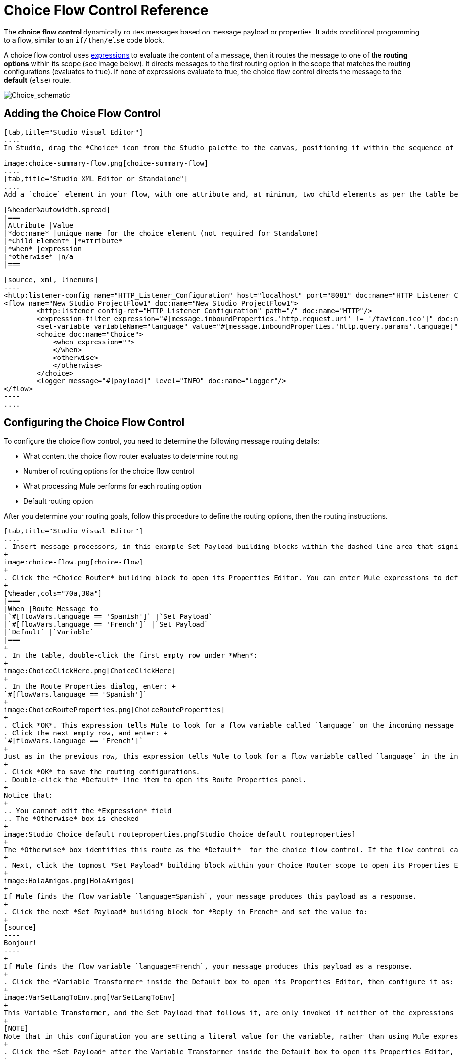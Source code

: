 = Choice Flow Control Reference
:keywords: anypoint, studio, choice, conditional, if, flow control

The *choice flow control* dynamically routes messages based on message payload or properties. It adds conditional programming to a flow, similar to an `if/then/else` code block.

A choice flow control uses link:/mule-user-guide/v/3.8/mule-expression-language-mel[expressions] to evaluate the content of a message, then it routes the message to one of the *routing options* within its scope (see image below). It directs messages to the first routing option in the scope that matches the routing configurations (evaluates to true). If none of expressions evaluate to true, the choice flow control directs the message to the *default* (`else`) route.

image:Choice_schematic.png[Choice_schematic]

== Adding the Choice Flow Control

[tabs]
------
[tab,title="Studio Visual Editor"]
....
In Studio, drag the *Choice* icon from the Studio palette to the canvas, positioning it within the sequence of link:/mule-user-guide/v/3.8/elements-in-a-mule-flow[building blocks] that form the flow (below). 

image:choice-summary-flow.png[choice-summary-flow]
....
[tab,title="Studio XML Editor or Standalone"]
....
Add a `choice` element in your flow, with one attribute and, at minimum, two child elements as per the table below. Refer to the code sample below.

[%header%autowidth.spread]
|===
|Attribute |Value
|*doc:name* |unique name for the choice element (not required for Standalone)
|*Child Element* |*Attribute*
|*when* |expression
|*otherwise* |n/a
|===

[source, xml, linenums]
----
<http:listener-config name="HTTP_Listener_Configuration" host="localhost" port="8081" doc:name="HTTP Listener Configuration"/>
<flow name="New_Studio_ProjectFlow1" doc:name="New_Studio_ProjectFlow1">
        <http:listener config-ref="HTTP_Listener_Configuration" path="/" doc:name="HTTP"/>
        <expression-filter expression="#[message.inboundProperties.'http.request.uri' != '/favicon.ico']" doc:name="Expression"/>
        <set-variable variableName="language" value="#[message.inboundProperties.'http.query.params'.language]" doc:name="Set Language Variable"/>
        <choice doc:name="Choice">
            <when expression="">
            </when>
            <otherwise>
            </otherwise>
        </choice>
        <logger message="#[payload]" level="INFO" doc:name="Logger"/>  
</flow>
----
....
------

== Configuring the Choice Flow Control

To configure the choice flow control, you need to determine the following message routing details:

* What content the choice flow router evaluates to determine routing
* Number of routing options for the choice flow control
* What processing Mule performs for each routing option
* Default routing option

After you determine your routing goals, follow this procedure to define the routing options, then the routing instructions.

[tabs]
------
[tab,title="Studio Visual Editor"]
....
. Insert message processors, in this example Set Payload building blocks within the dashed line area that signifies the choice flow control scope to define the routing options. Add a Variable within the "Default" box along with another Set Payload item. The default blocks define the default routing option. You can place several message processors in a chain for each routing option, as needed. In the following example are three routing options to reply in Spanish, French, or English:
+
image:choice-flow.png[choice-flow]
+
. Click the *Choice Router* building block to open its Properties Editor. You can enter Mule expressions to define the routing logic that Mule applies to incoming messages (see table below; detailed instructions follow).
+
[%header,cols="70a,30a"]
|===
|When |Route Message to
|`#[flowVars.language == 'Spanish']` |`Set Payload`
|`#[flowVars.language == 'French']` |`Set Payload`
|`Default` |`Variable`
|===
+
. In the table, double-click the first empty row under *When*:
+
image:ChoiceClickHere.png[ChoiceClickHere]
+
. In the Route Properties dialog, enter: +
`#[flowVars.language == 'Spanish']`
+
image:ChoiceRouteProperties.png[ChoiceRouteProperties]
+
. Click *OK*. This expression tells Mule to look for a flow variable called `language` on the incoming message and check whether it equals Spanish. If this expression evaluates to true, Mule routes the message to the message processor in that path.
. Click the next empty row, and enter: +
`#[flowVars.language == 'French']`
+
Just as in the previous row, this expression tells Mule to look for a flow variable called `language` in the incoming message. This time, the expression indicates Mule should check whether `language` equals French. If this expression evaluates to true, Mule routes the message to the message processor in that path.
+
. Click *OK* to save the routing configurations.
. Double-click the *Default* line item to open its Route Properties panel.
+
Notice that:
+
.. You cannot edit the *Expression* field
.. The *Otherwise* box is checked
+
image:Studio_Choice_default_routeproperties.png[Studio_Choice_default_routeproperties]
+
The *Otherwise* box identifies this route as the *Default*  for the choice flow control. If the flow control cannot route a message to any of the preceding routing options in its scope, it directs the message to the default route.
+
. Next, click the topmost *Set Payload* building block within your Choice Router scope to open its Properties Editor and set Value to: `Hola!  `
+
image:HolaAmigos.png[HolaAmigos]
+
If Mule finds the flow variable `language=Spanish`, your message produces this payload as a response.
+
. Click the next *Set Payload* building block for *Reply in French* and set the value to:
+
[source]
----
Bonjour!
----
+
If Mule finds the flow variable `language=French`, your message produces this payload as a response.
+
. Click the *Variable Transformer* inside the Default box to open its Properties Editor, then configure it as:
+
image:VarSetLangToEnv.png[VarSetLangToEnv]
+
This Variable Transformer, and the Set Payload that follows it, are only invoked if neither of the expressions in the choice routing logic evaluate to true. Thus, if Mule does not find either the flow variable `language=Spanish` or the flow variable `language=French`, Mule routes the message to this default processing option, which sets the flow variable `language` with the value `English`.
+
[NOTE]
Note that in this configuration you are setting a literal value for the variable, rather than using Mule expression language to extract a value from the message, as you did in the previous Variable Transformer.
+
. Click the *Set Payload* after the Variable Transformer inside the Default box to open its Properties Editor, then configure it as:
+
image:SetPayLoadEnglish.png[SetPayLoadEnglish] 
+
This Set Payload transformer sets a payload for the default option you configured above in your choice routing logic. 
+
As it processes messages, Mule evaluates the expressions defined in your routing options in order, top down, until one of them evaluates to "true".
+
. If necessary, drag and drop building blocks within the choice flow control scope on the canvas to reorder routing options.

....
[tab,title="Studio XML Editor or Standalone"]
....

. To the first `when` element within your choice element, add message processors as child elements to form a routing option to which the choice element can direct messages. Add as many additional `when` elements as needed.
+
[source, xml, linenums]
----
<http:listener-config name="HTTP_Listener_Configuration" host="localhost" port="8081" doc:name="HTTP Listener Configuration"/>
<flow name="New_Studio_ProjectFlow1" doc:name="New_Studio_ProjectFlow1">
        <http:listener config-ref="HTTP_Listener_Configuration" path="/" doc:name="HTTP"/>
        <expression-filter expression="#[message.inboundProperties.'http.request.uri' != '/favicon.ico']" doc:name="Expression"/>
        <set-variable variableName="language" value="#[message.inboundProperties.'http.query.params'.language]" doc:name="Set Language Variable"/>
        <choice doc:name="Choice">
            <when expression="">
                <set-payload value="Hola!" doc:name="Reply in Spanish"/>
            </when>
            <when expression="">
                <set-payload value="Bonjour!" doc:name="Reply in French"/>
            </when>
            <otherwise>
            </otherwise>
        </choice>
        <logger message="#[payload]" level="INFO" doc:name="Logger"/>  
</flow>
----
+
. Configure the contents of the `otherwise` child element to define the default routing option to which your choice router can direct messages if all the previous when expressions evaluate to false. Refer to code sample below.
+
[source, xml, linenums]
----
<http:listener-config name="HTTP_Listener_Configuration" host="localhost" port="8081" doc:name="HTTP Listener Configuration"/>
<flow name="New_Studio_ProjectFlow1" doc:name="New_Studio_ProjectFlow1">
        <http:listener config-ref="HTTP_Listener_Configuration" path="/" doc:name="HTTP"/>
        <expression-filter expression="#[message.inboundProperties.'http.request.uri' != '/favicon.ico']" doc:name="Expression"/>
        <set-variable variableName="language" value="#[message.inboundProperties.'http.query.params'.language]" doc:name="Set Language Variable"/>
        <choice doc:name="Choice">
            <when expression="">
                <set-payload value="Hola!" doc:name="Reply in Spanish"/>
            </when>
            <when expression="">
                <set-payload value="Bonjour!" doc:name="Reply in French"/>
            </when>
            <otherwise>
                <set-variable variableName="language" value="English" doc:name="Set Language to English"/>      
                <set-payload value="Hello!" doc:name="Reply in English"/>
            </otherwise>
        </choice>
        <logger message="#[payload]" level="INFO" doc:name="Logger"/>  
</flow>
----
+
. For each `when` element, enter an expression for the choice router to use to evaluate the contents of a message. If, during processing, the expression associated with a routing option evaluates to true, Mule directs the message to that route. Refer to example expression below.
+
[source, xml, linenums]
----
<when expression="#[flowVars.language == 'Spanish']">
----
+
.  As it processes messages, Mule evaluates the expressions defined in your routing options in the order they appear in the config, top down, until one of them evaluates to "true". Adjust the order of the `when` elements in your flow with this in mind.

=== Configuration Summary

[%header%autowidth.spread]
|===
|Element |Description
|*choice* |Dynamically routes messages based on message payload or properties, adding conditional programming to a flow, similar to an `if/then/else` code block.
|===

[%header,cols="2*"]
|====
|Element Attribute |Description
|*doc:name* a|
Customize to display a unique name for the flow control in your application.

Note: Attribute not required in Mule Standalone configuration.

|====

[%header%autowidth.spread]
|===
|Child Element |Description
|*when* |Use to define all non-default routing options within the choice flow control.
|===

[%header%autowidth.spread]
|====
|Child Element Attribute |Value |Description
|*expression* |Mule expression |Use MEL to define an expression that the choice router will use to evaluate the contents of a message. If the expression evaluates to "true", Mule directs the message to this routing option.
|====

[%header%autowidth.spread]
|====
|Child Element |Description
|*otherwise* |Use to define the default routing option for the message, should none of the preceding `when` expressions evaluate to "true"
|====
....
------

[TIP]
To run and test this example, you might find it useful to take a look at link:/getting-started/content-based-routing[Content-Based Routing]. There you'll find details about the configuration of the other building blocks in the flow, as well as instructions on how to send requests to it.

== Changing the Default Route

You can change the choice flow control configuration to identify a different default routing option.

[tabs]
------
[tab,title="Studio Visual Editor"]
....
. Open the Choice Flow Control's Properties Editor, then, in the table, double-click the line item of whichever routing option that you would like to specify as the new default route.
+
image:choice-props-set-new-default.png[choice-props-set-new-default]
+
. Check the *Otherwise* box (see below), then click *OK*.
+
image:select+default.png[select+default]
+
. Mule applies the *Default* label to the new default routing option in the table on the Properties Editor (below). (Note that the English routing option now needs a "when" expression defined.)
+
image:choice-spanish-set-as-new-default.png[choice-spanish-set-as-new-default]
+
. Define a `when` expression for the routing option previously identified as the default. (In the example, the English routing option.)
....
[tab,title="Studio XML Editor or Standalone"]
....
Adjust your XML configuration to swap the contents of a `when` element and the `otherwise` element.

The code sample below has been adjusted to make the Spanish language the default routing option and change the English language to a `when` element. Note that the `otherwise` element requires no further configuration, but we defined a new expression for the new `when` element.

[source, xml, linenums]
----
<http:listener-config name="HTTP_Listener_Configuration" host="localhost" port="8081" doc:name="HTTP Listener Configuration"/>
<flow name="New_Studio_ProjectFlow1" >
        <http:listener config-ref="HTTP_Listener_Configuration" path="/" doc:name="HTTP"/>
        <expression-filter expression="#[message.inboundProperties.'http.request.uri' != '/favicon.ico']" doc:name="Expression"/>
        <set-variable variableName="language" value="#[message.inboundProperties.'http.query.params'.language]" doc:name="Set Language Variable"/>
        <choice doc:name="Choice">
            <when expression="#[flowVars.language == 'french']">
                <set-payload value="Bonjour!" doc:name="Reply in French"/>
             </when>
            <otherwise >
                <set-variable variableName="language" value="spanish" doc:name="Set Language to Spanish"/>                
                <set-payload value="Hola!" doc:name="Reply in Spanish"/>
             </otherwise>
            <when expression="#[flowVars.language == 'english']">    
                <set-payload value="Hello!" doc:name="Reply in English"/>
            </when>
        </choice>
        <logger message="#[payload]" level="INFO" doc:name="Logger"/>   
</flow>
----
....
------

== Complete Example Code

[source, xml, linenums]
----
<mule xmlns:vm="http://www.mulesoft.org/schema/mule/vm" xmlns:scripting="http://www.mulesoft.org/schema/mule/scripting" xmlns:tracking="http://www.mulesoft.org/schema/mule/ee/tracking" xmlns:http="http://www.mulesoft.org/schema/mule/http" xmlns="http://www.mulesoft.org/schema/mule/core" xmlns:doc="http://www.mulesoft.org/schema/mule/documentation" xmlns:spring="http://www.springframework.org/schema/beans" xmlns:xsi="http://www.w3.org/2001/XMLSchema-instance" xsi:schemaLocation="http://www.springframework.org/schema/beans http://www.springframework.org/schema/beans/spring-beans-current.xsd
http://www.mulesoft.org/schema/mule/core http://www.mulesoft.org/schema/mule/core/current/mule.xsd
http://www.mulesoft.org/schema/mule/http http://www.mulesoft.org/schema/mule/http/current/mule-http.xsd
http://www.mulesoft.org/schema/mule/ee/tracking http://www.mulesoft.org/schema/mule/ee/tracking/current/mule-tracking-ee.xsd
http://www.mulesoft.org/schema/mule/scripting http://www.mulesoft.org/schema/mule/scripting/current/mule-scripting.xsd
http://www.mulesoft.org/schema/mule/vm http://www.mulesoft.org/schema/mule/vm/current/mule-vm.xsd">
<http:listener-config name="HTTP_Listener_Configuration" host="localhost" port="8081" doc:name="HTTP Listener Configuration"/>
<flow name="New_Studio_ProjectFlow1" >
        <http:listener config-ref="HTTP_Listener_Configuration" path="/" doc:name="HTTP"/>
        <expression-filter expression="#[message.inboundProperties.'http.request.uri' != '/favicon.ico']" doc:name="Expression"/>
        <set-variable variableName="language" value="#[message.inboundProperties.'http.query.params'.language]" doc:name="Set Language Variable"/>
        <choice doc:name="Choice">
            <when expression="#[flowVars.language == 'french']">
                <set-payload value="Bonjour!" doc:name="Reply in French"/>
             </when>
            <when expression="#[flowVars.language == 'spanish']">
                <set-payload value="Hola!" doc:name="Reply in Spanish"/>
             </when>
            <otherwise >
                <set-variable variableName="language" value="English" doc:name="Set Language to English"/>      
                <set-payload value="Hello!" doc:name="Reply in English"/>
             </otherwise>
        </choice>
        <logger message="#[payload]" level="INFO" doc:name="Logger"/>   
</flow>
</mule>
----

The flow for this example is:

image:FinalFlow.png[FinalFlow]

== See Also

* For more information on the Choice Flow Control, see the link:/mule-user-guide/v/3.8/routers[Choice] section on the Routing Message Processors page.
* link:http://training.mulesoft.com[MuleSoft Training]
* link:https://www.mulesoft.com/webinars[MuleSoft Webinars]
* link:http://blogs.mulesoft.com[MuleSoft Blogs]
* link:http://forums.mulesoft.com[MuleSoft's Forums]
